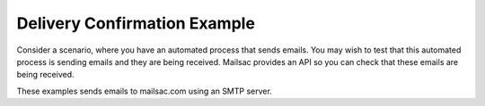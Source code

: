 .. _doc_delivery_confirmation_example:

.. _Java Example: https://github.com/mailsac/mailsac-integration-test-java
.. _Node.js Example: https://github.com/mailsac/mailsac-integration-test-examples

Delivery Confirmation Example
=============================

Consider a scenario, where you have an automated process that sends emails. You may wish to test that
this automated process is sending emails and they are being received. Mailsac provides an API so you can
check that these emails are being received.


These examples sends emails to mailsac.com using an SMTP server.

.. tabs::
   .. tab:: Node.js Javascript

       .. literalinclude:: validate_receipt_smtp.js
          :language: javascript
          :caption: Validate receipt using Node.js Javascript.
                    Full `Node.js Example`_.

   .. tab:: Python

       .. literalinclude:: validate_receipt_smtp.py
          :language: python
          :caption: Validate receipt using Python

   .. tab:: Java

          .. literalinclude:: validate_receipt_smtp.java
            :language: java
            :caption: Validate receipt using Java.
                      Full `Java Example`_.
